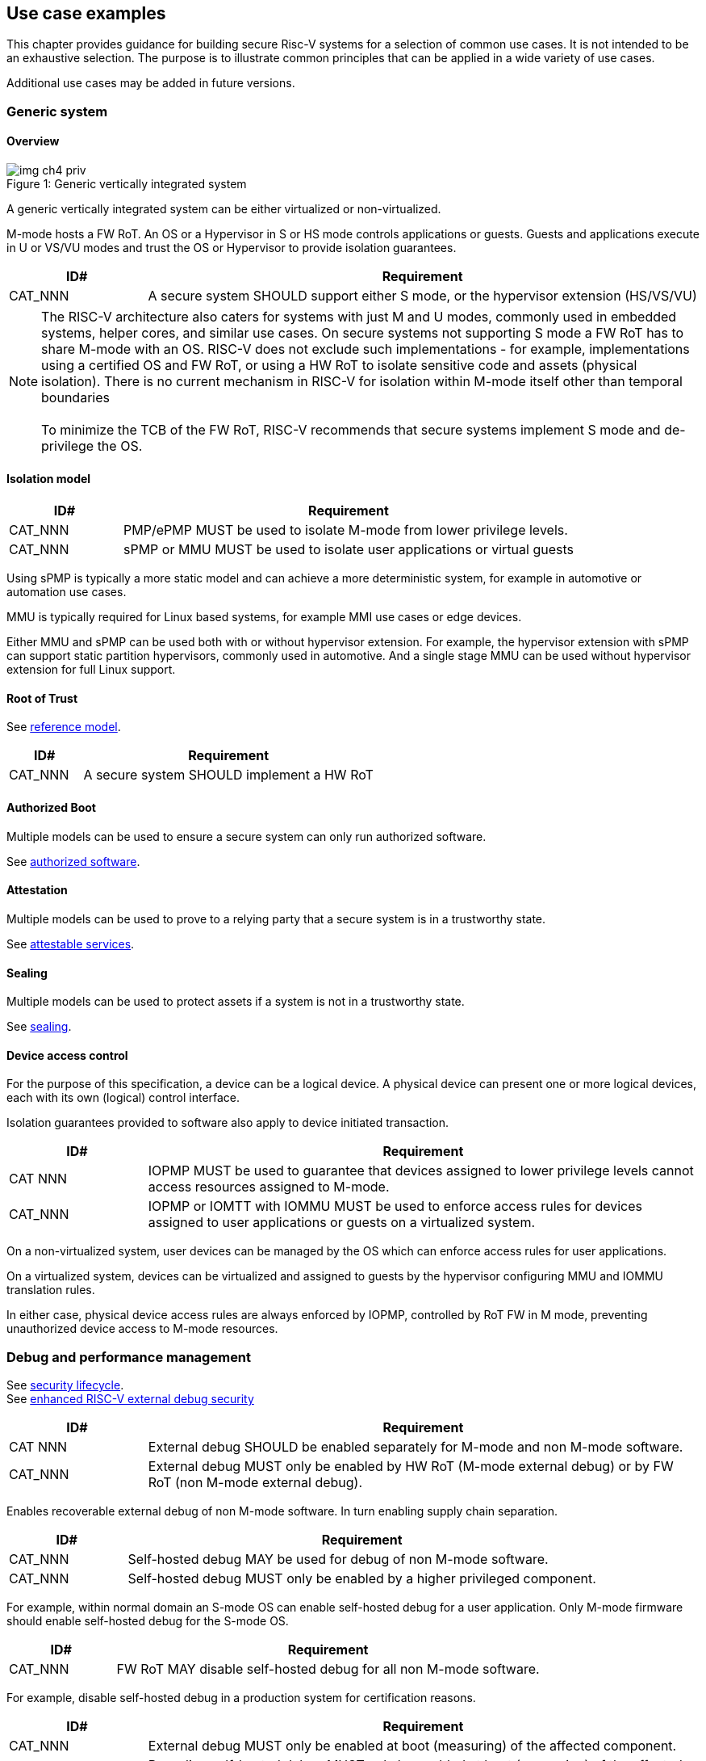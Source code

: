 [[chapter4]]

== Use case examples

This chapter provides guidance for building secure Risc-V systems for a selection of common use cases. It is not intended to be an exhaustive selection. The purpose is to illustrate common principles that can be applied in a wide variety of use cases. 

Additional use cases may be added in future versions.

=== Generic system

==== Overview

[caption="Figure {counter:image}: ", reftext="Figure {image}"]
[title= "Generic vertically integrated system"]
image::img_ch4_priv.png[]

A generic vertically integrated system can be either virtualized or non-virtualized. 

M-mode hosts a FW RoT. An OS or a Hypervisor in S or HS mode controls applications or guests. Guests and applications execute in U or VS/VU modes and trust the OS or Hypervisor to provide isolation guarantees.

[width=100%]
[%header, cols="5,20"]
|===
| ID#     
| Requirement

| CAT_NNN 
| A secure system SHOULD support either S mode, or the hypervisor extension (HS/VS/VU)

|===

NOTE: The RISC-V architecture also caters for systems with just M and U modes, commonly used in embedded systems, helper cores, and similar use cases. On secure systems not supporting S mode a FW RoT has to share M-mode with an OS. RISC-V does not exclude such implementations - for example, implementations using a certified OS and FW RoT, or using a HW RoT to isolate sensitive code and assets (physical isolation). There is no current mechanism in RISC-V for isolation within M-mode itself other than temporal boundaries +
 +
To minimize the TCB of the FW RoT, RISC-V recommends that secure systems implement S mode and de-privilege the OS. 

==== Isolation model

[width=100%]
[%header, cols="5,20"]
|===
| ID#     
| Requirement

| CAT_NNN 
| PMP/ePMP MUST be used to isolate M-mode from lower privilege levels.

| CAT_NNN 
| sPMP or MMU MUST be used to isolate user applications or virtual guests

|===

Using sPMP is typically a more static model and can achieve a more deterministic system, for example in automotive or automation use cases. 

MMU is typically required for Linux based systems, for example MMI use cases or edge devices.

Either MMU and sPMP can be used both with or without hypervisor extension. For example, the hypervisor extension with sPMP can support static partition hypervisors, commonly used in automotive. And a single stage MMU can be used without hypervisor extension for full Linux support.

==== Root of Trust

See xref:chapter2.adoc#_reference_model[reference model].

[width=100%]
[%header, cols="5,20"]
|===
| ID#     
| Requirement

| CAT_NNN 
| A secure system SHOULD implement a HW RoT

|===

==== Authorized Boot

Multiple models can be used to ensure a secure system can only run authorized software.

See xref:chapter2.adoc#_authorized_software[authorized software].

==== Attestation

Multiple models can be used to prove to a relying party that a secure system is in a trustworthy state.

See xref:chapter2.adoc#_attestable_services[attestable services].

==== Sealing

Multiple models can be used to protect assets if a system is not in a trustworthy state.

See xref:chapter2.adoc#_sealing[sealing].

==== Device access control

For the purpose of this specification, a device can be a logical device. A physical device can present one or more logical devices, each with its own (logical) control interface.

Isolation guarantees provided to software also apply to device initiated transaction. 

[width=100%]
[%header, cols="5,20"]
|===
| ID#     
| Requirement

| CAT NNN
| IOPMP MUST be used to guarantee that devices assigned to lower privilege levels cannot access resources assigned to M-mode.

| CAT_NNN
| IOPMP or IOMTT with IOMMU MUST be used to enforce access rules for devices assigned to user applications or guests on a virtualized system.

|===

On a non-virtualized system, user devices can be managed by the OS which can enforce access rules for user applications.

On a virtualized system, devices can be virtualized and assigned to guests by the hypervisor configuring MMU and IOMMU translation rules. 

In either case, physical device access rules are always enforced by IOPMP, controlled by RoT FW in M mode, preventing unauthorized device access to M-mode resources.

=== Debug and performance management

See xref:chapter2.adoc#_security_lifecycle[security lifecycle]. +
See https://github.com/riscv-non-isa/riscv-external-debug-security[enhanced RISC-V external debug security]

[width=100%]
[%header, cols="5,20"]
|===
| ID#     
| Requirement

| CAT NNN
| External debug SHOULD be enabled separately for M-mode and non M-mode software.

| CAT_NNN
| External debug MUST only be enabled by HW RoT (M-mode external debug) or by FW RoT (non M-mode external debug).

|===

Enables recoverable external debug of non M-mode software. In turn enabling supply chain separation.

[width=100%]
[%header, cols="5,20"]
|===
| ID#     
| Requirement

| CAT_NNN
| Self-hosted debug MAY be used for debug of non M-mode software.

| CAT_NNN
| Self-hosted debug MUST only be enabled by a higher privileged component.

|===

For example, within normal domain an S-mode OS can enable self-hosted debug for a user application. Only M-mode firmware should enable self-hosted debug for the S-mode OS.

[width=100%]
[%header, cols="5,20"]
|===
| ID#     
| Requirement

| CAT_NNN
| FW RoT MAY disable self-hosted debug for all non M-mode software.

|===

For example, disable self-hosted debug in a production system for certification reasons.

[width=100%]
[%header, cols="5,20"]
|===
| ID#     
| Requirement

| CAT_NNN
| External debug MUST only be enabled at boot (measuring) of the affected component.

| CAT_NNN
| Revealing self-hosted debug MUST only be enabled at boot (measuring) of the affected component

| CAT_NNN
| Trusted self-hosted debug MAY be enabled after boot (measuring) of the affected component, to an application specific governance process.

|===

Guarantees the system remains attestable.

[width=100%]
[%header, cols="5,20"]
|===
| ID#
| Requirement

| CAT_NNN
| Lower privilege software MUST NOT be able to measure higher privilege software.

| CAT_NNN
| Software in one domain MUST NOT be able to measure software in a different domain, without consent.

|===

Prevents using event counters to measure across application or privilege boundaries. Event counters can be managed by higher privileged software as part of context switching across boundaries.
 
=== Global Platform TEE

==== Overview

[caption="Figure {counter:image}: ", reftext="Figure {image}"]
[title= "Global platform TEE use cases"]
image::img_ch4_gp-tee.png[]

https://globalplatform.org/[Global platform] defines technical standards, interface specifications and programming models, open source firmware, and certification programmes for _trusted execution environments (TEE)_. 

A TEE is an isolated environment providing security services. TEE services can be available to software on multiple Harts. For example:

* Payment clients
* DRM clients and content protection
* Secure storage
* User identity management
* Attestation services

The TEE model divides software into physically isolated domains:

* Normal domain +
Typically hosting a _rich OS_ (for example, RTOS or Linux), and user applications. 
* TEE domain +
Hosts a _TEE OS_ (domain security manager) and _trusted applications (TA)_. 
* Root domain +
Hosts RoT firmware, including a secure monitor.

The TEE OS is primarily responsible for isolation of TA, and for providing root of trust services, within the TEE domain.

The OS in Normal domain typically controls scheduling on the system, across all Harts available to it. To interact with TA services in TEE domain, the OS in Normal domain interacts with a TEE OS through a secure monitor in Root domain. 

The secure monitor is responsible for context switching and isolation across domain boundaries, including event management. 

For the purpose of this specification, TEE deployment models can be separated as:

* Static partition TEE +
A single TEE provides security services to Normal domain. TA are typically installed at boot by RoT FW and TEE OS, though Global Platform does also define protocols for installation of TA at runtime. System configuration and resource allocation can be mostly static, making the system more deterministic. +
 +
_Use case examples:_ edge devices and IoT, automation, and automotive. 
* Virtualized TEE +
On a virtualized system, TEE can also be virtualized. In this case a _secure partition manager_ in TEE domain is responsible for isolation of multiple TEE guests (for example, an OEM TEE and separate third party TEE). This model can also support more dynamic resource allocation. +
 +
_Use case examples:_ mobile clients, and automotive.

==== Isolation model

A Global Platform TEE requires the following isolation guarantees:

[width=100%]
[%header, cols="5,20"]
|===
| ID#     
| Requirement

| CAT_NNN  
| Root domain MAY access resources assigned to any domain, but SHOULD prevent itself from unintended access to resources assigned to a different domain (privilege escalation).

| CAT_NNN
| No other domains can access resources assigned to Root domain

| CAT_NNN
| Resources assigned to TEE domain MUST NOT be accessible to Normal domain

| CAT_NNN
| Resources assigned to Normal domain MUST be accessible to Normal domain (r/w/x), and to TEE domain (r/w) (default sharing rule)

| CAT_NNN
| Resources assigned to a single TA, or a guest TEE, MUST not be accessible by a different TA, or guest TEE.

|===

The standard GP TEE model does not support sharing memory between TA in TEE domain. Each TA is expected to be a self-contained unit providing a specific security service, either to Normal domain or to other TA. All communications are implemented through secure channels managed by the TEE OS or SPM. 

Processes in Normal domain can share memory assigned to Normal domain when interacting with a TA in TEE world (default sharing rule). Such shared memory can be cached when context switching between Normal and TEE domains.

RISC-V hardware enforced isolation mechanisms can be used as follows to meet those guarantees:

[width=100%]
[%header, cols="5,20"]
|===
| ID#     
| Requirement

| CAT_NNN 
| PMP/ePMP, or MTT, MUST be used to isolate Root domain from other domains.

| CAT_NNN  
| Supervisor domains MUST be used to enforce isolation between Normal and TEE domains.

|===

See xref:chapter3.adoc#_supervisor_domains[supervisor domains].

For static partition TEE, using PMP/ePMP or PMA with supervisor domains can be sufficient. 

For virtualized TEE, MTT should be used with supervisor domains.

NOTE: MTT can be sufficient for protecting Root domain in the sense that M-mode can enforce that its own resources are never assigned to another domain. PMP/ePMP still add further protections for M-mode, such as the ability to implement temporal isolation boundaries within M-mode (for example, protect early boot code), or to prevent itself from accessing or executing from memory assigned to lower privilege levels (privilege escalation).

[width=100%]
[%header, cols="5,20"]
|===
| ID#     
| Requirement

| CAT_NNN
| For a static partition TEE, sPMP or MMU MUST be used to enforce isolation between TA in TEE domain.
|===

[width=100%]
[%header, cols="5,20"]
|===
| ID#     
| Requirement

| CAT_NNN
| For a virtualized TEE, hypervisor extension MUST be supported

| CAT_NNN
| For a virtualized TEE, MMU MUST be used to enforce isolation between guest TEE, and between TA within a TEE.
|===

==== Root of Trust

See xref:chapter2.adoc#_reference_model[reference model].

[width=100%]
[%header, cols="5,20"]
|===
| ID#     
| Requirement

| CAT_NNN 
| A TEE based system SHOULD implement a HW RoT

|===

==== Authorized boot

See xref:chapter2.adoc#_authorized_software[authorized software].

TEE boot is typically based on:

* Measured and verified local boot (direct or indirect)
* Sealing, to protect TEE production assets

The process can involve multiple stages (layered boot). 

==== Attestation

See xref:chapter2.adoc#_attestable_services[attestable services].

Static partition TEE attestation is typically based on a direct security platform attestation.

[width=100%]
[%header, cols="5,20"]
|===
| ID#     
| Requirement

| CAT_NNN 
a| A direct security platform attestation MUST cover at least: 

* TEE domain
* Root domain
* Boot state of all trusted subsystems

|===

Virtualized TEE attestation can be layered, for performance or separation of concern. For example:

* A security platform attestation, signed by a RoT, covering trusted subsystems, Root domains, and SPM
* Separate guest TEE attestation(s) signed by SPM 

==== Sealing

See xref:chapter2.adoc#_sealing[sealing].

In the Global Platform security model, SPM or TEE OS typically provide local trusted storage, key management, and cryptographic services to TA and guest TEE. These services support local sealing of TA or guest TEE assets, and minimize exposure of cryptographic materials.

[width=100%]
[%header, cols="5,20"]
|===
| ID#     
| Requirement

| CAT_NNN
| Local sealing for a TA, or a TEE guest, MUST be unique to TEE domain and to a physical instance of a system.

| CAT_NNN
| Local sealing for a TA, or a TEE guest, SHOULD also be unique to the TEE guest or the TA.

| CAT_NNN
| Local sealing MAY be layered.

|===

For example:

* TEE domain unique sealing keys derived by a RoT from a hardware unique key
* TA, or guest TEE, unique sealing keys derived by TEE OS or SPM from a TEE domain unique sealing key

==== Device access control

For the purpose of this specification, a device can be a logical device. A physical device can present one or more logical devices, each with its own (logical) control interface. 

The security guarantees also apply to device initiated accesses, for example DMA and interrupts. 

[width=100%]
[%header, cols="5,20"]
|===
| ID#     
| Requirement

| CAT_NNN
| A static partition TEE MUST use IOPMP to enforce access rules for devices.

| CAT_NNN
| A virtualized TEE MUST use IOMTT and IOMMU to enforce access rules for devices assigned to Normal or TEE domains, and SHOULD use IOPMP to enforce access rules for Root devices.

|===

For a static partition TEE, domain level granularity can be sufficient as device access within TEE and Normal domains is governed by TEE OS and the rich OS respectively. It can be implemented using IOPMP. Policy can be controlled by boot configuration, by a HW or FW RoT.

For a virtualized TEE, IOMTT enforces supervisor domain level access rules (physical isolation). IOMMU enforces guest and TA level access rules (virtualization), supporting device assignment to a guest TEE or a TA.  

NOTE: IOMTT can also be sufficient for protecting Root devices in the sense that M-mode can enforce that its own resources are never assigned to another domain. Use of IOPMP or similar still adds further protections. For example, a system may require that Root devices cannot be used to access memory assigned to Confidential domain.

==== System integration

In the case of a Global Platform TEE system a rich OS in Normal domain is free to schedule services, including TEE services, on any Hart available to it. The number and make-up of supervisor domains can be known, and a simple convention can be used for common identification (SDID value, see xref:chapter3.adoc#_supervisor_domains[supervisor domains]) of Normal, TEE, and Root domains across multiple Harts in a system. 

System integration in this context involves providing _security attributes_ on a system interconnect, tagging all transactions (CPU or system agent initiated) to either Root, Normal, or TEE domains. 

Possible use cases include:

* Tweaking cryptographic memory protection (uniqueness)
* Tagging interrupts, debug accesses, or coherent memory accesses
* Device assignment (IOPMP/IOMTT integration), static or dynamic

For interoperability, an implementation could adopt the following convention commonly used in Global Platform TEE ecosystems:

[width=30%]
[%header, cols="30,20"]
|===
| 
| Security attribute

| TEE domain
| 2'b00

| Normal domain
| 2'b01

| Root domain
| 2'10

| Reserved +
(Confidential domain)
| 2'11

|===

The attributes can be derived, for example, from SDID and privilege level, from PMA, or from MTT dynamic PMA (svpam).

For some use cases security attributes can be extended to reflect finer granularity, for example for cryptographic memory protection with TA granularity.

=== Debug and performance management

See xref:chapter2.adoc#_security_lifecycle[security lifecycle]. +
See https://github.com/riscv-non-isa/riscv-external-debug-security[enhanced RISC-V external debug security]

[width=100%]
[%header, cols="5,20"]
|===
| ID#     
| Requirement

| CAT_NNN
| External debug MUST be enabled separately for Root domain.

| CAT_NNN
| External debug MUST be enabled separately for each supervisor domain.

| CAT_NNN
| External debug MUST only be enabled by a HW RoT (Root domain external debug) or by Root domain (supervisor domain external debug).

|===

Enables recoverable external debug of a supervisor domain separately from other supervisor domains, and Root domain. In turn enabling supply chain separation.

[width=100%]
[%header, cols="5,20"]
|===
| ID#     
| Requirement

| CAT_NNN
| Self-hosted debug MAY be used for debug within a supervisor domain.

| CAT_NNN
| Self-hosted debug MUST only be enabled by a higher privileged component.

|===

For example, within normal domain an S-mode or VS-mode OS can enable self-hosted debug for a user application. Or an HS-mode hypervisor can enable self-hosted debug for a VS-mode guest. Only Root domain should enable self-hosted debug for an S-mode OS or an HS mode hypervisor.

Within TEE domain a TEE OS can enable self-hosted debug for a TA. An SPM can enable self-hosted debug for guest TEE. Only Root domain should enable self-hosted debug of SPM (virtualized) or TEE OS (non-virtualized).

[width=100%]
[%header, cols="5,20"]
|===
| ID#     
| Requirement

| CAT_NNN
| Root domain MAY disable self-hosted debug for a whole domain.

|===

For example, for all of TEE domain on a production system, for certification reasons.

[width=100%]
[%header, cols="5,20"]
|===
| ID#     
| Requirement

| CAT_NNN
| External debug MUST only be enabled at boot (measuring) of the affected component.

| CAT_NNN
| Revealing self-hosted debug MUST only be enabled at boot (measuring) of the affected component

| CAT_NNN
| Trusted self-hosted debug MAY be enabled after boot (measuring) of the affected component, to an application specific governance process.

|===

Guarantees the system remains attestable.

[width=100%]
[%header, cols="5,20"]
|===
| ID#
| Requirement

| CAT_NNN
| Lower privilege software MUST NOT be able to measure higher privilege software.

| CAT_NNN
| Software in one domain MUST NOT be able to measure software in a different domain, without consent.

|===

Prevents using event counters to measure across guest/application, privilege and supervisor domain boundaries. Event counters can be managed by higher privileged software as part of context switching across boundaries.

=== Confidential computing on RISC-V (CoVE)
==== Overview
[caption="Figure {counter:image}: ", reftext="Figure {image}"]
[title= "Confidential compute use case"]
image::img_ch4_cove.png[]

In hosting environments, tenant workloads rely on isolation primitives that are managed by host privileged software. This can lead to a large TCB for tenants which could include, for example, a hypervisor, orchestration services, and host management services. It could also include other tenants exploiting vulnerabilities in complex hosting software.

Confidential compute aims to achieve a minimal and certifiable TCB for _confidential workloads_. 

_CoVE (Confidential VM Extensions)_ https://github.com/riscv-non-isa/riscv-ap-tee/tree/main/specification[specification] defines a confidential compute platform for RISC-V systems, including interfaces and programming models, covering lifecycle management, attestation, resource management and devices assignment, for confidential workloads. It is based on principles defined by https://confidentialcomputing.io/[Confidential Computing Consortium]. Reference firmware for CoVE is being developed as part of the https://riseproject.dev/[RISC-V Software Ecosystem] project.

CoVE is primarily aimed at cloud hosting of confidential workloads. But the underlying isolation model could potentially be used in other use cases, such as some mobile clients or edge devices.

CoVE divides software into physically isolated domains:

* Normal domain +
Typically hosting a hypervisor, and Normal guests and services. 
* Confidential domain +
Hosts a _TSM_ (domain security manager) and confidential guests.
* Root domain +
Hosts RoT firmware, including a secure monitor.

The TSM is primarily responsible for isolation of confidential workloads, and for providing RoT services, within the Confidential domain.

A hypervisor in Normal domain typically controls scheduling and resource assignment on the system across all Harts available to it, including for confidential workloads. It interacts with the TSM through the secure monitor in Root domain to manage confidential workloads. 

The secure monitor is responsible for context switching and isolation across domain boundaries, including event management.

==== Isolation model

Confidential workloads are provided the following isolation guarantees:

[width=100%]
[%header, cols="5,20"]
|===
| ID#     
| Requirement

| CAT_NNN  
| Root domain MAY access resources assigned to any domain, but SHOULD prevent itself from unintended access to resources assigned to a different domain (privilege escalation).

| CAT_NNN
| Resources assigned to Root domain MUST be private to Root domain

| CAT_NNN
| Resources assigned only to Confidential domain MUST not be accessible by Normal domain

| CAT_NNN
| Resources assigned only to Normal domain MUST not be accessible by Confidential domain

| CAT_NNN
| Resources MAY be assigned to both Normal and Confidential domains (sharing by consent).

| CAT_NNN
| Resources assigned to a single confidential workload MUST NOT be accessible by any other confidential workload

| CAT_NNN
| Resources MAY be assigned to multiple confidential workloads (sharing by consent)

|===

RISC-V hardware enforced isolation mechanisms can be used as follows to meet those guarantees:

[width=100%]
[%header, cols="5,20"]
|===
| ID#     
| Requirement

| CAT_NNN 
| PMP/ePMP or MTT MUST be used to isolate Root domain from other domains.

| CAT_NNN  
| Supervisor domains MUST be used to enforce isolation between Normal and Confidential domains.

|===

See xref:chapter3.adoc#_supervisor_domains[supervisor domains].

NOTE: MTT can be sufficient for protecting Root domain in the sense that M-mode can enforce that its own resources are never assigned to another domain. PMP/ePMP still add further protections for M-mode, such as the ability to implement temporal isolation boundaries within M-mode (for example, protect early boot code), or to prevent itself from accessing or executing from memory assigned to lower privilege levels (privilege escalation).

[width=100%]
[%header, cols="5,20"]
|===
| ID#     
| Requirement

| CAT_NNN
| Hypervisor extension MUST be supported

| CAT_NNN
| MMU MUST be used to enforce isolation between Confidential guests within Confidential domain.
|===

==== Root of trust

See xref:chapter2.adoc#_reference_model[reference model].

[width=100%]
[%header, cols="5,20"]
|===
| ID#     
| Requirement

| CAT_NNN 
| A CoVE system MUST implement a HW RoT

|===

==== Authorized Boot

See xref:chapter2.adoc#_authorized_software[authorized software].

[width=100%]
[%header, cols="5,20"]
|===
| ID#     
| Requirement

| CAT_NNN 
a| Confidential guests MUST not boot until at least the security platform has been verified:

* TSM in Confidential domain
* Root domain
* Boot state of all trusted subsystems
|===

Boot in a cloud hosting context is typically based on:

* Measured boot of a hosting platform, including Root domain and TSM
* Platform attestation and security provisioning (unsealing) by a remote provisioning system
* Launch and measurement of confidential workloads, only once the system has been unsealed

A _trusted platform module_ (TPM) can be used to measure the security platform.

Measuring confidential guests can be done by TSM in Confidential domain.

The process can involve multiple stages (layered boot). 

==== Attestation

See xref:chapter2.adoc#_attestable_services[attestable services].

Attestation of confidential workloads is typically layered, for performance and separation of concern:

* A security platform attestation, signed by a hardware root of trust
* A confidential workload attestation, signed by TSM

[width=100%]
[%header, cols="5,20"]
|===
| ID#     
| Requirement

| CAT_NNN 
a| A security platform attestation MUST cover at least: 

* HW RoT
* TSM
* Root domain
* Boot state of all trusted subsystems

|===

==== Sealing

See xref:chapter2.adoc#_sealing[sealing].

Sealing of confidential workloads is typically based on remote sealing, unsealing assets for a confidential workload following successful attestation by a remote provisioning system. This enables use cases such as:

* Shared assets across multiple instances of a confidential workload (scale or redundancy)
* Unsealing different sets of assets for different users of a service

TSM itself is typically stateless across reset and does not require any sealed assets of its own.

[#_cove_device_access_control]
==== Device access control

For the purpose of this specification, a device can be a logical device. A physical device can present more than one logical devices, each with its own (logical) control interface. 

The security guarantees also apply to device initiated accesses, for example DMA and interrupts.

[width=100%]
[%header, cols="5,20"]
|===
| ID#     
| Requirement

| CAT_NNN
| IOMTT and IOMMU MUST be used to enforce access rules for devices assigned to Normal or Confidential domains.

| CAT_NNN
| IOPMP SHOULD be used to enforce access rules for Root devices.

| CAT_NNN
| IOPMP and IOMTT configurations MUST only be directly accessible by Root domain.

|===

IOMTT enforces supervisor domain level access rules (physical isolation). IOMMU enforces guest and TA level access rules (virtualization), supporting device assignment to a Confidential guest. 

NOTE: IOMTT can also be sufficient for protecting Root devices in the sense that M-mode can enforce that its own resources are never assigned to another domain. Use of IOPMP or similar still adds further protections. For example, a system may require that Root devices cannot be used to access memory assigned to Confidential domain.

==== System integration

In the case of a confidential compute system, hypervisor in Normal domain typically controls scheduling and resource assignment on the system across all Harts available to it. The number and make-up of supervisor domains can be known, and a simple convention can be used for common identification of Normal, Confidential, and Root domains across multiple Harts in a system. 

System integration in this context involves providing _security attributes_ on the interconnect, tagging all transactions (CPU or system agent initiated) to either Root, Normal, or TEE domains. 

Possible use cases include:

* Tweaking cryptographic memory protection (uniqueness)
* Tagging interrupts, debug accesses, or coherent memory accesses
* Device assignment (IOPMP/IOMTT integration), static or dynamic

The attributes can be derived, for example, from dynamic meta-data during Sv address translation (Svpam).

For some use cases security attributes can be extended to reflect finer granularity, for example for cryptographic memory protection with confidential workload granularity.

==== Trusted device assignment

The goal of confidential compute is to provide a minimum TCB for a confidential service, and CPU isolation mechanisms discussed so far does that on a Hart.

But most confidential services also make use of devices, both on-chip and external. <<_cove_device_access_control, Device virtualization>> can guarantee exclusivity for devices assigned to a confidential workload - TSM can guarantee that a device assigned to a confidential workload cannot be accessed by:

* Any other confidential workload
* Any software in Normal domain

But the confidential workload still has to trust all intermediaries between the workload and the device, both physical and software. For example:

* Drivers
* Physical interconnects and device hardware interfaces

Secure access to devices is important in a number of use cases where a device performs work on assets owned by a confidential workload, such as accelerators. 

The _TEE device interface security protocol (TDISP)_ defined by PCIe provides a security architecture and protocols allowing a confidential workload to securely attest, manage and exchange data with a trusted device.

CoVE defines RISC-V support for TDISP. See:

https://pcisig.com/specifications/
https://github.com/riscv-non-isa/riscv-ap-tee-io

==== Debug and performance management

See xref:chapter2.adoc#_security_lifecycle[security lifecycle]. +
See https://github.com/riscv-non-isa/riscv-external-debug-security[enhanced RISC-V external debug security]

[width=100%]
[%header, cols="5,20"]
|===
| ID#     
| Requirement

| CAT_NNN
| External debug MUST be enabled separately for Root domain.

| CAT_NNN
| External debug MUST be enabled separately for each supervisor domain.

| CAT_NNN
| External debug MUST only be enabled by a HW RoT (Root domain external debug) or by Root domain (supervisor domain external debug).

|===

Enables recoverable external debug of a supervisor domain separately from other supervisor domains, and Root domain. In turn enabling supply chain separation.

[width=100%]
[%header, cols="5,20"]
|===
| ID#     
| Requirement

| CAT_NNN
| Self-hosted debug MAY be used for debug within a supervisor domain.

| CAT_NNN
| Self-hosted debug MUST only be enabled by a higher privileged component.

|===

For example, within normal domain an HS-mode hypervisor can enable self-hosted debug for a VS-mode guest. Only Root domain should enable self-hosted debug for the HS mode hypervisor.

Within Confidential domain the TSM can enable self-hosted debug for a confidential guest. Only Root domain should enable self-hosted debug of TSM.

[width=100%]
[%header, cols="5,20"]
|===
| ID#     
| Requirement

| CAT_NNN
| External debug MUST only be enabled at boot (measuring) of the affected component.

| CAT_NNN
| Revealing self-hosted debug MUST only be enabled at boot (measuring) of the affected component

| CAT_NNN
| Trusted self-hosted debug MAY be enabled after boot of the affected component, to an application specific governance process.

|===

Guarantees the system remains attestable.

[width=100%]
[%header, cols="5,20"]
|===
| ID#
| Requirement

| CAT_NNN
| Lower privilege software MUST NOT be able to measure higher privilege software.

| CAT_NNN
| Software in one domain MUST NOT be able to measure software in a different domain, without consent.

|===

Prevents using event counters to measure across guest/application, privilege and supervisor domain boundaries. 

Event counters can be managed by higher privileged software as part of context switching across boundaries.

==== Platform QoS

See xref:chapter2.adoc#_platform_quality_of_service[platform quality of service].

[width=100%]
[%header, cols="5,20"]
|===
| ID#
| Requirement

| CAT_NNN
| Lower privilege software MUST NOT be able to measure higher privilege software.

| CAT_NNN
| Software in one domain MUST NOT be able to measure software in a different domain, without consent.

|===

Event counters can be managed by higher privileged software as part of context switching across boundaries.

